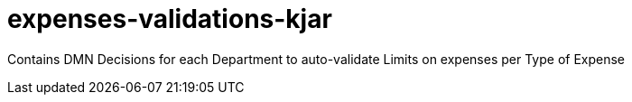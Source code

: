 = expenses-validations-kjar

Contains DMN Decisions for each Department to auto-validate Limits on expenses per Type of Expense
